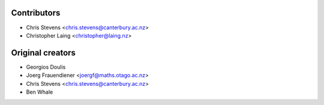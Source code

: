 ============
Contributors
============

* Chris Stevens <chris.stevens@canterbury.ac.nz>
* Christopher Laing <christopher@laing.nz>

=================
Original creators
=================

* Georgios Doulis
* Joerg Frauendiener <joergf@maths.otago.ac.nz>
* Chris Stevens <chris.stevens@canterbury.ac.nz>
* Ben Whale